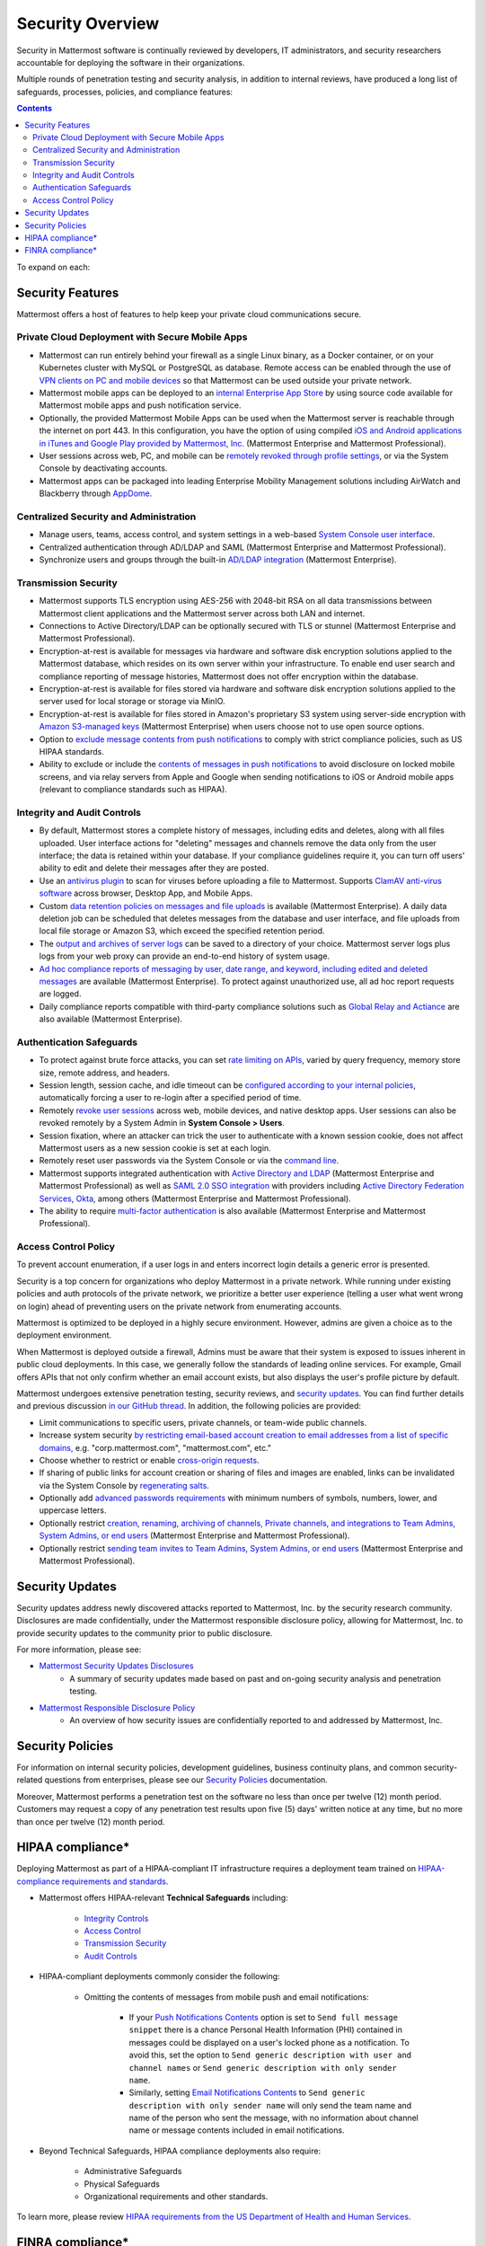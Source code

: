 Security Overview
==================

Security in Mattermost software is continually reviewed by developers, IT administrators, and security researchers accountable for deploying the software in their organizations.

Multiple rounds of penetration testing and security analysis, in addition to internal reviews, have produced a long list of safeguards, processes, policies, and compliance features:

.. contents::
    :backlinks: top

To expand on each:

Security Features
------------------

Mattermost offers a host of features to help keep your private cloud communications secure.

Private Cloud Deployment with Secure Mobile Apps
~~~~~~~~~~~~~~~~~~~~~~~~~~~~~~~~~~~~~~~~~~~~~~~~

- Mattermost can run entirely behind your firewall as a single Linux binary, as a Docker container, or on your Kubernetes cluster with MySQL or PostgreSQL as database. Remote access can be enabled through the use of `VPN clients on PC and mobile devices <https://docs.mattermost.com/deploy/deployment-overview.html#behind-a-vpn>`__ so that Mattermost can be used outside your private network.
- Mattermost mobile apps can be deployed to an `internal Enterprise App Store <https://docs.mattermost.com/deploy/deploy-mobile-apps-using-emm-provider.html>`__ by using source code available for Mattermost mobile apps and push notification service. 
- Optionally, the provided Mattermost Mobile Apps can be used when the Mattermost server is reachable through the internet on port 443. In this configuration, you have the option of using compiled `iOS and Android applications in iTunes and Google Play provided by Mattermost, Inc. <https://docs.mattermost.com/deploy/mobile-hpns.html>`__ (Mattermost Enterprise and Mattermost Professional).
- User sessions across web, PC, and mobile can be `remotely revoked through profile settings <https://docs.mattermost.com/messaging/manage-profile-settings.html#view-and-logout-of-active-sessions>`__, or via the System Console by deactivating accounts.
- Mattermost apps can be packaged into leading Enterprise Mobility Management solutions including AirWatch and Blackberry through `AppDome <https://www.appdome.com/>`__.

Centralized Security and Administration
~~~~~~~~~~~~~~~~~~~~~~~~~~~~~~~~~~~~~~~~~

- Manage users, teams, access control, and system settings in a web-based `System Console user interface <https://docs.mattermost.com/configure/configuration-settings.html>`__.
- Centralized authentication through AD/LDAP and SAML (Mattermost Enterprise and Mattermost Professional).
- Synchronize users and groups through the built-in `AD/LDAP integration <https://docs.mattermost.com/onboard/ad-ldap.html>`_ (Mattermost Enterprise).

Transmission Security
~~~~~~~~~~~~~~~~~~~~~~

- Mattermost supports TLS encryption using AES-256 with 2048-bit RSA on all data transmissions between Mattermost client applications and the Mattermost server across both LAN and internet.
- Connections to Active Directory/LDAP can be optionally secured with TLS or stunnel (Mattermost Enterprise and Mattermost Professional).
- Encryption-at-rest is available for messages via hardware and software disk encryption solutions applied to the Mattermost database, which resides on its own server within your infrastructure. To enable end user search and compliance reporting of message histories, Mattermost does not offer encryption within the database.
- Encryption-at-rest is available for files stored via hardware and software disk encryption solutions applied to the server used for local storage or storage via MinIO.
- Encryption-at-rest is available for files stored in Amazon's proprietary S3 system using server-side encryption with `Amazon S3-managed keys <https://docs.mattermost.com/configure/configuration-settings.html#enable-server-side-encryption-for-amazon-s3>`__ (Mattermost Enterprise) when users choose not to use open source options.
- Option to `exclude message contents from push notifications <https://docs.mattermost.com/configure/configuration-settings.html#push-notification-contents>`__ to comply with strict compliance policies, such as US HIPAA standards.
- Ability to exclude or include the `contents of messages in push notifications <https://docs.mattermost.com/configure/configuration-settings.html#push-notification-contents>`__ to avoid disclosure on locked mobile screens, and via relay servers from Apple and Google when sending notifications to iOS or Android mobile apps (relevant to compliance standards such as HIPAA).

Integrity and Audit Controls
~~~~~~~~~~~~~~~~~~~~~~~~~~~~~

- By default, Mattermost stores a complete history of messages, including edits and deletes, along with all files uploaded. User interface actions for "deleting" messages and channels remove the data only from the user interface; the data is retained within your database. If your compliance guidelines require it, you can turn off users' ability to edit and delete their messages after they are posted.
- Use an `antivirus plugin <https://github.com/mattermost/mattermost-plugin-antivirus>`__ to scan for viruses before uploading a file to Mattermost. Supports `ClamAV anti-virus software <https://www.clamav.net/>`__ across browser, Desktop App, and Mobile Apps.
- Custom `data retention policies on messages and file uploads <https://docs.mattermost.com/comply/data-retention-policy.html>`__ is available (Mattermost Enterprise). A daily data deletion job can be scheduled that deletes messages from the database and user interface, and file uploads from local file storage or Amazon S3, which exceed the specified retention period.
- The `output and archives of server logs <https://docs.mattermost.com/configure/configuration-settings.html#file-log-directory>`__ can be saved to a directory of your choice. Mattermost server logs plus logs from your web proxy can provide an end-to-end history of system usage.
- `Ad hoc compliance reports of messaging by user, date range, and keyword, including edited and deleted messages <https://docs.mattermost.com/comply/compliance-reporting-oversight.html>`__ are available (Mattermost Enterprise). To protect against unauthorized use, all ad hoc report requests are logged.
- Daily compliance reports compatible with third-party compliance solutions such as `Global Relay and Actiance <https://docs.mattermost.com/comply/compliance-export.html>`__ are also available (Mattermost Enterprise).

Authentication Safeguards
~~~~~~~~~~~~~~~~~~~~~~~~~~

- To protect against brute force attacks, you can set `rate limiting on APIs <https://docs.mattermost.com/configure/configuration-settings.html#rate-limiting>`__, varied by query frequency, memory store size, remote address, and headers.
- Session length, session cache, and idle timeout can be `configured according to your internal policies <https://docs.mattermost.com/configure/configuration-settings.html#session-lengths>`__, automatically forcing a user to re-login after a specified period of time.
- Remotely `revoke user sessions <https://docs.mattermost.com/messaging/managing-account-settings.html#view-and-logout-of-active-sessions>`__ across web, mobile devices, and native desktop apps. User sessions can also be revoked remotely by a System Admin in **System Console > Users**.
- Session fixation, where an attacker can trick the user to authenticate with a known session cookie, does not affect Mattermost users as a new session cookie is set at each login.
- Remotely reset user passwords via the System Console or via the `command line <https://docs.mattermost.com/manage/command-line-tools.html#mattermost-user-password>`__.
- Mattermost supports integrated authentication with `Active Directory and LDAP <https://docs.mattermost.com/onboard/ad-ldap.html>`__ (Mattermost Enterprise and Mattermost Professional) as well as `SAML 2.0 SSO integration <https://docs.mattermost.com/onboard/sso-saml.html>`__ with providers including `Active Directory Federation Services <https://docs.mattermost.com/onboard/ad-ldap.html#configure-ad-ldap-deployments-with-multiple-domains>`__,  `Okta <https://docs.mattermost.com/onboard/sso-saml-okta.html>`__, among others (Mattermost Enterprise and Mattermost Professional).
- The ability to require `multi-factor authentication <https://docs.mattermost.com/onboard/multi-factor-authentication.html>`__ is also available (Mattermost Enterprise and Mattermost Professional).

Access Control Policy
~~~~~~~~~~~~~~~~~~~~~~

To prevent account enumeration, if a user logs in and enters incorrect login details a generic error is presented.

Security is a top concern for organizations who deploy Mattermost in a private network. While running under existing policies and auth protocols of the private network, we prioritize a better user experience (telling a user what went wrong on login) ahead of preventing users on the private network from enumerating accounts.

Mattermost is optimized to be deployed in a highly secure environment. However, admins are given a choice as to the deployment environment.

When Mattermost is deployed outside a firewall, Admins must be aware that their system is exposed to issues inherent in public cloud deployments. In this case, we generally follow the standards of leading online services. For example, Gmail offers APIs that not only confirm whether an email account exists, but also displays the user's profile picture by default.

Mattermost undergoes extensive penetration testing, security reviews, and `security updates <https://mattermost.com/security-updates/>`__. You can find further details and previous discussion `in our GitHub thread <https://github.com/mattermost/platform/issues/4321#issuecomment-258832013>`__. In addition, the following policies are provided:

- Limit communications to specific users, private channels, or team-wide public channels.
- Increase system security `by restricting email-based account creation to email addresses from a list of specific domains, <https://docs.mattermost.com/configure/configuration-settings.html#restrict-account-creation-to-specified-email-domains>`__ e.g. "corp.mattermost.com", "mattermost.com", etc."
- Choose whether to restrict or enable `cross-origin requests <https://docs.mattermost.com/configure/configuration-settings.html#enable-cross-origin-requests-from>`__.
- If sharing of public links for account creation or sharing of files and images are enabled, links can be invalidated via the System Console by `regenerating salts <https://docs.mattermost.com/configure/configuration-settings.html#public-link-salt>`__.
- Optionally add `advanced passwords requirements <https://docs.mattermost.com/configure/configuration-settings.html#password-requirements>`__ with minimum numbers of symbols, numbers, lower, and uppercase letters.
- Optionally restrict `creation, renaming, archiving of channels, Private channels, and integrations to Team Admins, System Admins, or end users <https://docs.mattermost.com/administration/config-settings.html#policy-enterprise>`__ (Mattermost Enterprise and Mattermost Professional).
- Optionally restrict `sending team invites to Team Admins, System Admins, or end users <https://docs.mattermost.com/administration/config-settings.html#policy-enterprise>`__ (Mattermost Enterprise and Mattermost Professional).

Security Updates
-----------------

Security updates address newly discovered attacks reported to Mattermost, Inc. by the security research community. Disclosures are made confidentially, under the Mattermost responsible disclosure policy, allowing for Mattermost, Inc. to provide security updates to the community prior to public disclosure.

For more information, please see:

- `Mattermost Security Updates Disclosures <https://mattermost.com/security-updates/>`__
   - A summary of security updates made based on past and on-going security analysis and penetration testing.

- `Mattermost Responsible Disclosure Policy <https://mattermost.com/security-vulnerability-report/>`__
   - An overview of how security issues are confidentially reported to and addressed by Mattermost, Inc.

Security Policies
-----------------

For information on internal security policies, development guidelines, business continuity plans, and common security-related questions from enterprises, please see our `Security Policies <https://handbook.mattermost.com/operations/operations/company-policies/security-policies>`__ documentation.

Moreover, Mattermost performs a penetration test on the software no less than once per twelve (12) month period. Customers may request a copy of any penetration test results upon five (5) days' written notice at any time, but no more than once per twelve (12) month period.

HIPAA compliance*
-----------------

Deploying Mattermost as part of a HIPAA-compliant IT infrastructure requires a deployment team trained on `HIPAA-compliance requirements and standards <http://www.hhs.gov/hipaa/for-professionals/security/laws-regulations/>`__.

- Mattermost offers HIPAA-relevant **Technical Safeguards** including:

   - `Integrity Controls <https://docs.mattermost.com/about/security.html#integrity-and-audit-controls>`__
   - `Access Control <https://docs.mattermost.com/about/security.html#access-control-policy>`__
   - `Transmission Security <https://docs.mattermost.com/about/security.html#transmission-security>`__
   - `Audit Controls <https://docs.mattermost.com/about/security.html#integrity-and-audit-controls>`__

- HIPAA-compliant deployments commonly consider the following:

   - Omitting the contents of messages from mobile push and email notifications:

      - If your `Push Notifications Contents <https://docs.mattermost.com/configure/configuration-settings.html#push-notification-contents>`__ option is set to ``Send full message snippet`` there is a chance Personal Health Information (PHI) contained in messages could be displayed on a user's locked phone as a notification. To avoid this, set the option to ``Send generic description with user and channel names`` or ``Send generic description with only sender name``.
      - Similarly, setting `Email Notifications Contents <https://docs.mattermost.com/configure/configuration-settings.html#email-notification-contents>`__ to ``Send generic description with only sender name`` will only send the team name and name of the person who sent the message, with no information about channel name or message contents included in email notifications.

- Beyond Technical Safeguards, HIPAA compliance deployments also require:

   - Administrative Safeguards
   - Physical Safeguards
   - Organizational requirements and other standards.

To learn more, please review `HIPAA requirements from the US Department of Health and Human Services <http://www.hhs.gov/hipaa/for-professionals/security/laws-regulations/>`__.

FINRA compliance*
------------------

Mattermost Enterprise features help users to meet the `cybersecurity requirements of the United States Financial Industry Regulatory Authority (FINRA) <http://www.finra.org/industry/cybersecurity>`__ as part of a customer's existing operational systems, including technology governance, system change management, risk assessments, technical controls, incident response, vendor management, data loss prevention, and staff training.

FINRA reviews a firm’s ability to protect the confidentiality, integrity, and availability of sensitive customer information. This includes reviewing each firm’s compliance with SEC regulations, including:

- Regulation `S-P (17 CFR §248.30) <https://www.ecfr.gov/cgi-bin/text-idx?SID=226b4b62d8bf25d29cc88df5039cddde&mc=true&node=se17.4.248_130&rgn=div8>`__, which requires firms to adopt written policies and procedures to protect customer information against cyber-attacks and other forms of unauthorized access.

- Regulation `S-ID (17 CFR §248.201-202) <https://www.ecfr.gov/cgi-bin/text-idx?SID=5621786ec1a831400e4b64f3e92198bd&mc=true&node=pt17.4.248&rgn=div5#sp17.4.248.c>`__, which outlines a firm's duties regarding the detection, prevention, and mitigation of identity theft.

- The `Securities Exchange Act of 1934 (17 CFR §240.17a-4(f)) <https://www.ecfr.gov/cgi-bin/text-idx?SID=b6b7a79d18d000a733725e88d333ddb5&mc=true&node=pt17.4.240&rgn=div5#se17.4.240_117a_64>`__, which requires firms to preserve electronically stored records in a non-rewriteable, non-erasable format.

Mattermost supports FINRA compliance as part of a customer's integrated operations in the following ways:

- **Continuous archiving:** Configuration as a non-rewriteable, non-erasable system of record for all messages and files entered into the system. Moreover, automated compliance exports and integration support for Smarsh/Actiance and Global Relay provide third-party eDiscovery options.
- **Secure deployment:** Deployment within private, public, and on-premises networks with existing FINRA-compliant safeguards and infrastructure to protect customer information from cyber attack.
- **Support for intrusion detection:** Ability to support multi-layered intrusion detection from authentication systems to application servers to database access, including configuration of proxy, application, and database logging to deeply audit system interactions.
- **Multi-layered disaster recovery:** High Availability configuration, automated data back up, and enterprise information archiving integration to prevent data loss and recover from disaster.

***DISCLAIMER:** MATTERMOST DOES NOT POSITION ITS PRODUCTS AS “GUARANTEED COMPLIANCE SOLUTIONS”. WE MAKE NO GUARANTEE THAT YOU WILL ACHIEVE REGULATORY COMPLIANCE USING MATTERMOST PRODUCTS. YOUR LEVEL OF SUCCESS IN ACHIEVING REGULATORY COMPLIANCE DEPENDS ON YOUR INTERPRETATION OF THE APPLICABLE REGULATION, AND THE ACTIONS YOU TAKE TO COMPLY WITH THEIR REQUIREMENTS. SINCE THESE FACTORS DIFFER ACCORDING TO INDIVIDUALS AND BUSINESSES, WE CANNOT GUARANTEE YOUR SUCCESS, NOR ARE WE RESPONSIBLE FOR ANY OF YOUR ACTIONS. NO GUARANTEES ARE MADE THAT YOU WILL ACHIEVE ANY SPECIFIC COMPLIANCE RESULTS FROM THE USE OF MATTERMOST OR FROM ANY RECOMMENDATIONS CONTAINED ON OUR WEBSITES, AND AS SUCH, THIS SHOULD NOT BE A SUBSTITUTE TO CONSULTING WITH YOUR OWN LEGAL AND COMPLIANCE REPRESENTATIVES ON THESE MATTERS.
